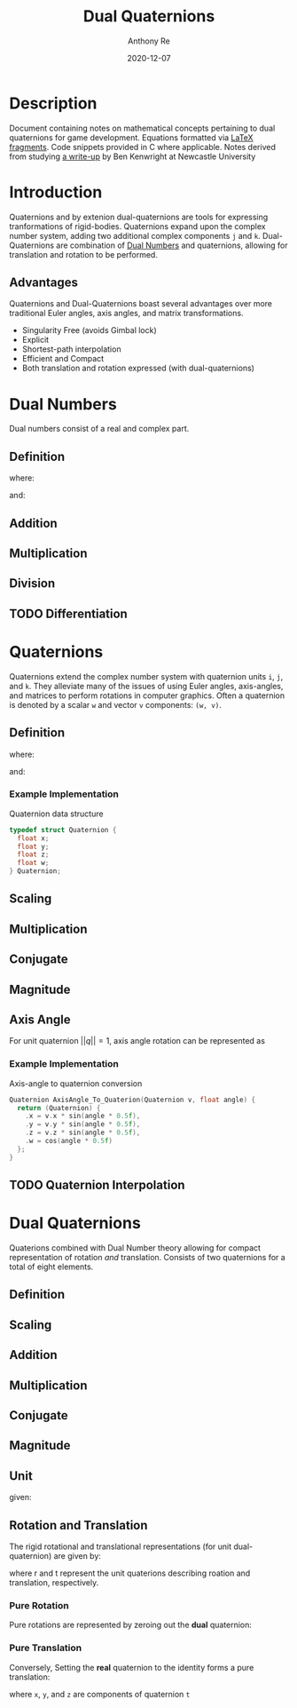#+latex_header: \hypersetup{colorlinks=true,linkcolor=blue}
#+title: Dual Quaternions
#+author: Anthony Re
#+date: 2020-12-07
#+OPTIONS: tex:t

* Description

  Document containing notes on mathematical concepts pertaining to dual quaternions for game development.
Equations formatted via [[https://orgmode.org/manual/LaTeX-fragments.html][LaTeX fragments]]. Code snippets provided in C where applicable. Notes derived from
studying [[https://cs.gmu.edu/~jmlien/teaching/cs451/uploads/Main/dual-quaternion.pdf][a write-up]] by Ben Kenwright at Newcastle University

* Introduction

  Quaternions and by extenion dual-quaternions are tools for expressing tranformations of rigid-bodies.
  Quaternions expand upon the complex number system, adding two additional complex components ~j~ and ~k~.
  Dual-Quaternions are combination of [[https://en.wikipedia.org/wiki/Dual_number][Dual Numbers]] and quaternions, allowing for translation and rotation
  to be performed.

** Advantages

Quaternions and Dual-Quaternions boast several advantages over more traditional Euler angles, axis angles,
and matrix transformations.

- Singularity Free (avoids Gimbal lock)
- Explicit
- Shortest-path interpolation
- Efficient and Compact
- Both translation and rotation expressed (with dual-quaternions)

* Dual Numbers

Dual numbers consist of a real and complex part.

** Definition

 \begin{equation*}
 z = r + d\epsilon
 \end{equation*}
 where:
 \begin{flalign*}
 r &= \textrm{ real component }&&\\
 d &= \textrm{ dual part }&&\\
 \epsilon &= \textrm{ dual operator }
 \end{flalign*}
 and:
 \begin{flalign*}
 &\epsilon^2 &= 0&&\\
 &\epsilon &\neq 0
 \end{flalign*}

** Addition

\begin{equation*}
(r_{A} + d_{A}\epsilon) + (r_{B} + d_{B}\epsilon) = (r_{A} + r_{B}) + (d_{A} + d_{B})\epsilon
\end{equation*}

** Multiplication

 \begin{equation*}
 (r_{A} + d_{A}\epsilon)(r_{B} + d_{B}\epsilon) = r_{A}r_{B} + (r_{B}d_{B} + r_{B}d_{A})\epsilon
 \end{equation*}

** Division

 \begin{equation*}
 \frac{(r_{A} + d_{A}\epsilon)}{(r_{B} + d_{B}\epsilon)} = \frac {r_{A}r_{B}}{r^2_{B}} + \frac{r_{B}d_{A} - r_{A}d_{B}}{r^2_{B}}
 \end{equation*}

** TODO Differentiation

* Quaternions

 Quaternions extend the complex number system with quaternion units ~i~, ~j~, and ~k~. They alleviate many of the issues of using Euler angles, axis-angles, and matrices to
 perform rotations in computer graphics. Often a quaternion is denoted by a scalar ~w~ and vector ~v~ components: ~(w, v)~.

** Definition

 \begin{equation*}
 q = w + xi +yj + zk
 \end{equation*}
 where:
 \begin{flalign*}
 i^2 = j^2 = k^2 = -1&&
 \end{flalign*}
 and:
 \begin{flalign*}
 ij &= k,\ ji = -k&&\\
 jk &= i,\ kj = -i&&\\
 ki &= j,\ ik = -j&&
 \end{flalign*}

*** Example Implementation

Quaternion data structure

#+BEGIN_SRC C
typedef struct Quaternion {
  float x;
  float y;
  float z;
  float w;
} Quaternion;

#+END_SRC

** Scaling
\begin{equation*}
sq = (sw, sv)
\begin{equation*}

** Addition

\begin{equation*}
q_{1} + q_{2} = (w_{1} + w_{2}, v_{1} + v_{2})
\end{equation*}

** Multiplication

\begin{equation*}
q_{1}q_{2} = (w_{1}w_{2} - v_{1}v_{2}, w_{1}v_{2} + w_{2}v_{1} + (v_{1} \times v_{2}))
\end{equation*}

** Conjugate

\begin{equation*}
q' = (w, -v)
\end{equation*}

** Magnitude

\begin{equation*}
||q|| = qq'
\end{equation*}

** Axis Angle
   For unit quaternion $||q|| = 1$, axis angle rotation can be represented as

\begin{equation*}
q = (cos(\frac{\theta}{2}), nsin(\frac{\theta}{2}))
\end{equation*}

*** Example Implementation

    Axis-angle to quaternion conversion

#+BEGIN_SRC C
Quaternion AxisAngle_To_Quaterion(Quaternion v, float angle) {
  return (Quaternion) {
    .x = v.x * sin(angle * 0.5f),
    .y = v.y * sin(angle * 0.5f),
    .z = v.z * sin(angle * 0.5f),
    .w = cos(angle * 0.5f)
  };
}
#+END_SRC

** TODO Quaternion Interpolation

* Dual Quaternions

  Quaterions combined with Dual Number theory allowing for compact representation of rotation /and/ translation.
  Consists of two quaternions for a total of eight elements.

** Definition

\begin{equation*}
q = q_{r} + q_{d}\epsilon
\end{equation*}

** Scaling

\begin{equation*}
sq = sq_{r} + sq_{d}\epsilon
\end{equation*}

** Addition

\begin{equation*}
q_{1} + q_{2} = q_{r1} + q_{r2} + (q_{d1} + q_{d2})\epsilon
\end{equation*}

** Multiplication

\begin{equation*}
q_{1} + q_{2} = q_{r1}q_{r2} + (q_{r1}q_{d2} + q_{d1}q_{r2})\epsilon
\end{equation*}

** Conjugate

\begin{equation*}
q' = q'_{r} + q'_{d}\epsilon
\end{equation*}

** Magnitude

\begin{equation*}
||q|| = qq'
\end{equation*}

** Unit

\begin{equation*}
||q|| = 1
\end{equation*}
given:
\begin{flalign*}
q'_{r}q_{d} + q'_{d}q_{r} = 0&&
\end{flalign*}

** Rotation and Translation

   The rigid rotational and translational representations (for unit dual-quaternion) are given by:

\begin{flalign*}
q_{r} &= r\\
q_{d} &= \frac{1}{2}tr
\end{flalign*}

where r and t represent the unit quaterions describing roation and translation, respectively.

*** Pure Rotation

    Pure rotations are represented by zeroing out the *dual* quaternion:

\begin{equation*}
q = [cos(\frac{\theta}{2}), xsin(\frac{\theta}{2}), ysin(\frac{\theta}{2}), zsin(\frac{\theta}{2})][0, 0, 0, 0]
\end{equation*}

*** Pure Translation

    Conversely, Setting the *real* quaternion to the identity forms a pure translation:

\begin{equation*}
q = [1, 0, 0, 0][0, \frac{x}{2}, \frac{y}{2}, \frac{z}{2}]
\end{equation*}

where ~x~, ~y~, and ~z~ are components of quaternion ~t~
